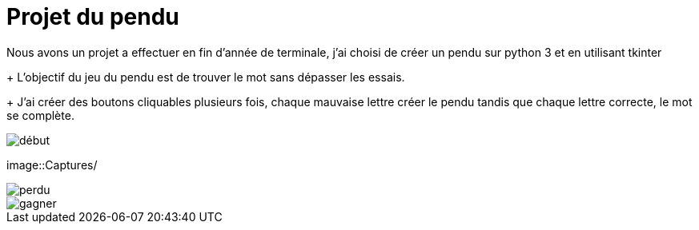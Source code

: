 = Projet du pendu
:icons: font
:diagrams: .
:experimental:
:imagesdir: images

// Specific to GitHub
ifdef::env-github[]
:toc:
:tip-caption: :bulb:
:note-caption: :information_source:
:important-caption: :heavy_exclamation_mark:
:caution-caption: :fire:
:warning-caption: :warning:
:icongit: Git
endif::[]

//---------------------------------------------------------------

Nous avons un projet a effectuer en fin d'année de terminale, j'ai choisi de créer un pendu sur python 3 et en utilisant tkinter
+
L'objectif du jeu du pendu est de trouver le mot sans dépasser les essais.
+
J'ai créer des boutons cliquables plusieurs fois, chaque mauvaise lettre créer le pendu tandis que chaque lettre correcte, le mot se complète.

image::../Captures/jeu1.png[début]

image::Captures/

image::../Captures/jeu2.png[perdu]

image::../Captures/jeu3.png[gagner]
